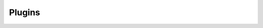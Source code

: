 .. Plugins Group

Plugins
=======

.. doxygengroup:: plugins
   :project: WGTF
   :content-only:
   :no-link: